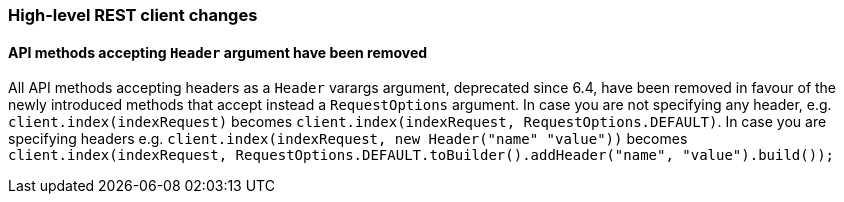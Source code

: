 [[breaking_70_restclient_changes]]
=== High-level REST client changes

==== API methods accepting `Header` argument have been removed

All API methods accepting headers as a `Header` varargs argument, deprecated
since 6.4, have been removed in favour of the newly introduced methods that
accept instead a `RequestOptions` argument. In case you are not specifying any
header, e.g. `client.index(indexRequest)` becomes
`client.index(indexRequest, RequestOptions.DEFAULT)`.
In case you are specifying headers
e.g. `client.index(indexRequest, new Header("name" "value"))` becomes
`client.index(indexRequest, RequestOptions.DEFAULT.toBuilder().addHeader("name", "value").build());`